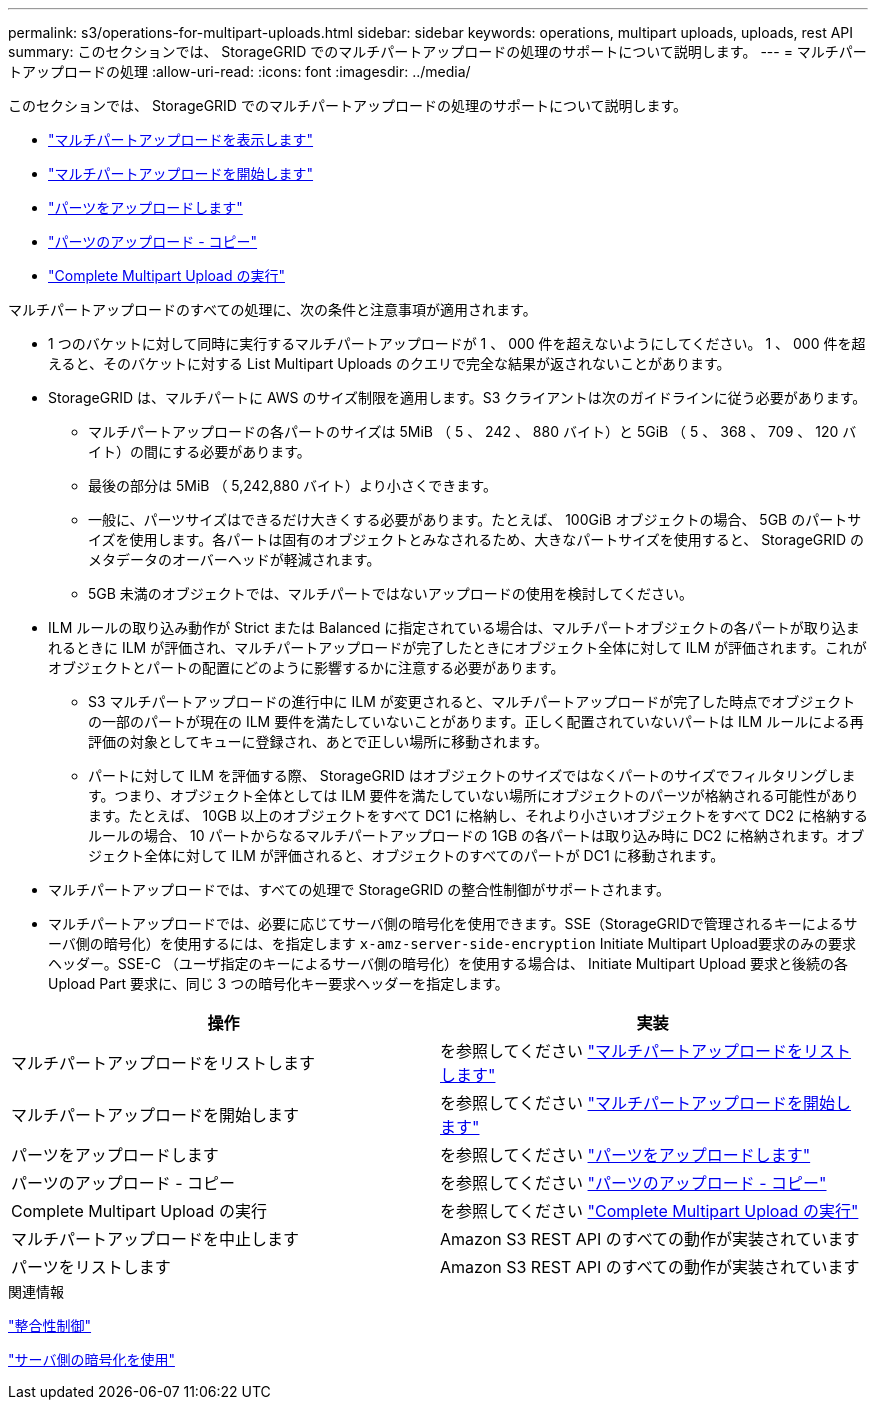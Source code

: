 ---
permalink: s3/operations-for-multipart-uploads.html 
sidebar: sidebar 
keywords: operations, multipart uploads, uploads, rest API 
summary: このセクションでは、 StorageGRID でのマルチパートアップロードの処理のサポートについて説明します。 
---
= マルチパートアップロードの処理
:allow-uri-read: 
:icons: font
:imagesdir: ../media/


[role="lead"]
このセクションでは、 StorageGRID でのマルチパートアップロードの処理のサポートについて説明します。

* link:list-multipart-uploads.html["マルチパートアップロードを表示します"]
* link:initiate-multipart-upload.html["マルチパートアップロードを開始します"]
* link:upload-part.html["パーツをアップロードします"]
* link:upload-part-copy.html["パーツのアップロード - コピー"]
* link:complete-multipart-upload.html["Complete Multipart Upload の実行"]


マルチパートアップロードのすべての処理に、次の条件と注意事項が適用されます。

* 1 つのバケットに対して同時に実行するマルチパートアップロードが 1 、 000 件を超えないようにしてください。 1 、 000 件を超えると、そのバケットに対する List Multipart Uploads のクエリで完全な結果が返されないことがあります。
* StorageGRID は、マルチパートに AWS のサイズ制限を適用します。S3 クライアントは次のガイドラインに従う必要があります。
+
** マルチパートアップロードの各パートのサイズは 5MiB （ 5 、 242 、 880 バイト）と 5GiB （ 5 、 368 、 709 、 120 バイト）の間にする必要があります。
** 最後の部分は 5MiB （ 5,242,880 バイト）より小さくできます。
** 一般に、パーツサイズはできるだけ大きくする必要があります。たとえば、 100GiB オブジェクトの場合、 5GB のパートサイズを使用します。各パートは固有のオブジェクトとみなされるため、大きなパートサイズを使用すると、 StorageGRID のメタデータのオーバーヘッドが軽減されます。
** 5GB 未満のオブジェクトでは、マルチパートではないアップロードの使用を検討してください。


* ILM ルールの取り込み動作が Strict または Balanced に指定されている場合は、マルチパートオブジェクトの各パートが取り込まれるときに ILM が評価され、マルチパートアップロードが完了したときにオブジェクト全体に対して ILM が評価されます。これがオブジェクトとパートの配置にどのように影響するかに注意する必要があります。
+
** S3 マルチパートアップロードの進行中に ILM が変更されると、マルチパートアップロードが完了した時点でオブジェクトの一部のパートが現在の ILM 要件を満たしていないことがあります。正しく配置されていないパートは ILM ルールによる再評価の対象としてキューに登録され、あとで正しい場所に移動されます。
** パートに対して ILM を評価する際、 StorageGRID はオブジェクトのサイズではなくパートのサイズでフィルタリングします。つまり、オブジェクト全体としては ILM 要件を満たしていない場所にオブジェクトのパーツが格納される可能性があります。たとえば、 10GB 以上のオブジェクトをすべて DC1 に格納し、それより小さいオブジェクトをすべて DC2 に格納するルールの場合、 10 パートからなるマルチパートアップロードの 1GB の各パートは取り込み時に DC2 に格納されます。オブジェクト全体に対して ILM が評価されると、オブジェクトのすべてのパートが DC1 に移動されます。


* マルチパートアップロードでは、すべての処理で StorageGRID の整合性制御がサポートされます。
* マルチパートアップロードでは、必要に応じてサーバ側の暗号化を使用できます。SSE（StorageGRIDで管理されるキーによるサーバ側の暗号化）を使用するには、を指定します `x-amz-server-side-encryption` Initiate Multipart Upload要求のみの要求ヘッダー。SSE-C （ユーザ指定のキーによるサーバ側の暗号化）を使用する場合は、 Initiate Multipart Upload 要求と後続の各 Upload Part 要求に、同じ 3 つの暗号化キー要求ヘッダーを指定します。


|===
| 操作 | 実装 


 a| 
マルチパートアップロードをリストします
 a| 
を参照してください link:s3-rest-api-supported-operations-and-limitations.html["マルチパートアップロードをリストします"]



 a| 
マルチパートアップロードを開始します
 a| 
を参照してください link:s3-rest-api-supported-operations-and-limitations.html["マルチパートアップロードを開始します"]



 a| 
パーツをアップロードします
 a| 
を参照してください link:s3-rest-api-supported-operations-and-limitations.html["パーツをアップロードします"]



 a| 
パーツのアップロード - コピー
 a| 
を参照してください link:s3-rest-api-supported-operations-and-limitations.html["パーツのアップロード - コピー"]



 a| 
Complete Multipart Upload の実行
 a| 
を参照してください link:s3-rest-api-supported-operations-and-limitations.html["Complete Multipart Upload の実行"]



 a| 
マルチパートアップロードを中止します
 a| 
Amazon S3 REST API のすべての動作が実装されています



 a| 
パーツをリストします
 a| 
Amazon S3 REST API のすべての動作が実装されています

|===
.関連情報
link:consistency-controls.html["整合性制御"]

link:s3-rest-api-supported-operations-and-limitations.html["サーバ側の暗号化を使用"]
